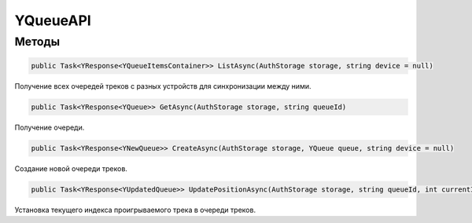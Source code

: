 YQueueAPI
==================================================================

------------------------------------------------------------------
Методы
------------------------------------------------------------------

.. code-block:: csharp

   public Task<YResponse<YQueueItemsContainer>> ListAsync(AuthStorage storage, string device = null)

Получение всех очередей треков с разных устройств для синхронизации между ними.

.. code-block:: csharp

   public Task<YResponse<YQueue>> GetAsync(AuthStorage storage, string queueId)

Получение очереди.

.. code-block:: csharp

   public Task<YResponse<YNewQueue>> CreateAsync(AuthStorage storage, YQueue queue, string device = null)

Создание новой очереди треков.

.. code-block:: csharp

   public Task<YResponse<YUpdatedQueue>> UpdatePositionAsync(AuthStorage storage, string queueId, int currentIndex, bool isInteractive, string device = null)

Установка текущего индекса проигрываемого трека в очереди треков.